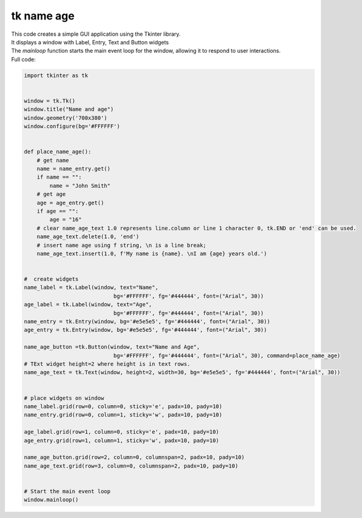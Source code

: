 ====================================================
tk name age
====================================================

.. image:: images/tk_name_age.png
    :scale: 100%
    
    
| This code creates a simple GUI application using the Tkinter library. 
| It displays a window with Label, Entry, Text and Button widgets
| The `mainloop` function starts the main event loop for the window, allowing it to respond to user interactions.


| Full code:

.. code-block:: python

    import tkinter as tk


    window = tk.Tk()
    window.title("Name and age")
    window.geometry('700x380')
    window.configure(bg='#FFFFFF')


    def place_name_age():
        # get name
        name = name_entry.get()
        if name == "":
            name = "John Smith"
        # get age
        age = age_entry.get()
        if age == "":
            age = "16"
        # clear name_age_text 1.0 represents line.column or line 1 character 0, tk.END or 'end' can be used.
        name_age_text.delete(1.0, 'end')
        # insert name age using f string, \n is a line break; 
        name_age_text.insert(1.0, f'My name is {name}. \nI am {age} years old.')
        
        
    #  create widgets
    name_label = tk.Label(window, text="Name",
                                bg='#FFFFFF', fg='#444444', font=("Arial", 30))
    age_label = tk.Label(window, text="Age",
                                bg='#FFFFFF', fg='#444444', font=("Arial", 30))
    name_entry = tk.Entry(window, bg='#e5e5e5', fg='#444444', font=("Arial", 30))
    age_entry = tk.Entry(window, bg='#e5e5e5', fg='#444444', font=("Arial", 30))

    name_age_button =tk.Button(window, text="Name and Age",
                                bg='#FFFFFF', fg='#444444', font=("Arial", 30), command=place_name_age)
    # TExt widget height=2 where height is in text rows.
    name_age_text = tk.Text(window, height=2, width=30, bg='#e5e5e5', fg='#444444', font=("Arial", 30))


    # place widgets on window
    name_label.grid(row=0, column=0, sticky='e', padx=10, pady=10)
    name_entry.grid(row=0, column=1, sticky='w', padx=10, pady=10)

    age_label.grid(row=1, column=0, sticky='e', padx=10, pady=10)
    age_entry.grid(row=1, column=1, sticky='w', padx=10, pady=10)

    name_age_button.grid(row=2, column=0, columnspan=2, padx=10, pady=10)
    name_age_text.grid(row=3, column=0, columnspan=2, padx=10, pady=10)


    # Start the main event loop
    window.mainloop()
